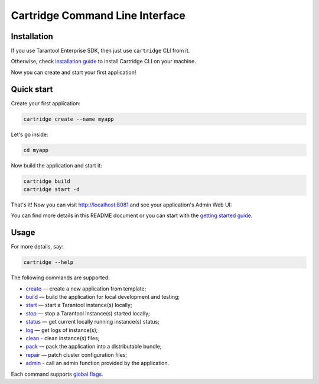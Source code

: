 .. _cartridge-cli:

===============================================================================
Cartridge Command Line Interface
===============================================================================

.. image:: https://gitlab.com/tarantool/cartridge-cli/badges/master/pipeline.svg
   :alt: Cartridge-CLI build status on GitLab CI
   :target: https://gitlab.com/tarantool/cartridge-cli/commits/master

-------------------------------------------------------------------------------
Installation
-------------------------------------------------------------------------------

If you use Tarantool Enterprise SDK, then just use ``cartridge`` CLI from it.

Otherwise, check `installation guide <./doc/installation.rst>`_ to install
Cartridge CLI on your machine.

Now you can create and start your first application!

-------------------------------------------------------------------------------
Quick start
-------------------------------------------------------------------------------

Create your first application:

.. code-block:: bash

    cartridge create --name myapp

Let's go inside:

.. code-block:: bash

    cd myapp

Now build the application and start it:

.. code-block:: bash

    cartridge build
    cartridge start -d

That's it! Now you can visit http://localhost:8081 and see your application's Admin Web UI:

.. image:: https://user-images.githubusercontent.com/11336358/75786427-52820c00-5d76-11ea-93a4-309623bda70f.png
   :align: center
   :scale: 100%

You can find more details in this README document or you can start with the
`getting started guide <https://www.tarantool.io/en/doc/latest/getting_started/getting_started_cartridge/>`_.

-------------------------------------------------------------------------------
Usage
-------------------------------------------------------------------------------

For more details, say:

.. code-block:: bash

   cartridge --help

The following commands are supported:

* `create <./doc/commands/create.rst>`_  — create a new application from template;
* `build <./doc/commands/build.rst>`_  — build the application for local development and testing;
* `start <./doc/commands/start.rst>`_ — start a Tarantool instance(s) locally;
* `stop <./doc/commands/stop.rst>`_ — stop a Tarantool instance(s) started locally;
* `status <./doc/commands/status.rst>`_ — get current locally running instance(s) status;
* `log <./doc/commands/log.rst>`_ — get logs of instance(s);
* `clean <./doc/commands/clean.rst>`_ - clean instance(s) files;
* `pack <./doc/commands/pack.rst>`_ — pack the application into a distributable bundle;
* `repair <./doc/commands/repair.rst>`_ — patch cluster configuration files;
* `admin <./doc/commands/admin.rst>`_ - call an admin function provided by the application.

Each command supports `global flags <./doc/global_flags.rst>`_.
